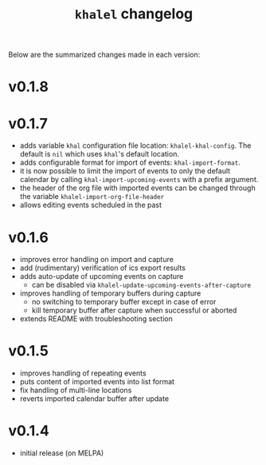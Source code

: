 #+TITLE: =khalel= changelog

Below are the summarized changes made in each version:

* v0.1.8

* v0.1.7
- adds variable =khal= configuration file location: =khalel-khal-config=. The
  default is =nil= which uses =khal='s default location.
- adds configurable format for import of events: =khal-import-format=.
- it is now possible to limit the import of events to only the default calendar
  by calling =khal-import-upcoming-events= with a prefix argument.
- the header of the org file with imported events can be changed through the
  variable =khalel-import-org-file-header=
- allows editing events scheduled in the past
* v0.1.6
- improves error handling on import and capture
- add (rudimentary) verification of ics export results
- adds auto-update of upcoming events on capture
  - can be disabled via =khalel-update-upcoming-events-after-capture=
- improves handling of temporary buffers during capture
  - no switching to temporary buffer except in case of error
  - kill temporary buffer after capture when successful or aborted
- extends README with troubleshooting section
* v0.1.5
- improves handling of repeating events
- puts content of imported events into list format
- fix handling of multi-line locations
- reverts imported calendar buffer after update
* v0.1.4
- initial release (on MELPA)
